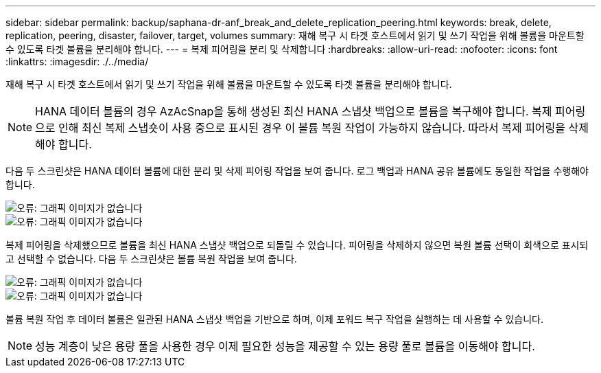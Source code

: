 ---
sidebar: sidebar 
permalink: backup/saphana-dr-anf_break_and_delete_replication_peering.html 
keywords: break, delete, replication, peering, disaster, failover, target, volumes 
summary: 재해 복구 시 타겟 호스트에서 읽기 및 쓰기 작업을 위해 볼륨을 마운트할 수 있도록 타겟 볼륨을 분리해야 합니다. 
---
= 복제 피어링을 분리 및 삭제합니다
:hardbreaks:
:allow-uri-read: 
:nofooter: 
:icons: font
:linkattrs: 
:imagesdir: ./../media/


[role="lead"]
재해 복구 시 타겟 호스트에서 읽기 및 쓰기 작업을 위해 볼륨을 마운트할 수 있도록 타겟 볼륨을 분리해야 합니다.


NOTE: HANA 데이터 볼륨의 경우 AzAcSnap을 통해 생성된 최신 HANA 스냅샷 백업으로 볼륨을 복구해야 합니다. 복제 피어링으로 인해 최신 복제 스냅숏이 사용 중으로 표시된 경우 이 볼륨 복원 작업이 가능하지 않습니다. 따라서 복제 피어링을 삭제해야 합니다.

다음 두 스크린샷은 HANA 데이터 볼륨에 대한 분리 및 삭제 피어링 작업을 보여 줍니다. 로그 백업과 HANA 공유 볼륨에도 동일한 작업을 수행해야 합니다.

image::saphana-dr-anf_image27.png[오류: 그래픽 이미지가 없습니다]

image::saphana-dr-anf_image28.png[오류: 그래픽 이미지가 없습니다]

복제 피어링을 삭제했으므로 볼륨을 최신 HANA 스냅샷 백업으로 되돌릴 수 있습니다. 피어링을 삭제하지 않으면 복원 볼륨 선택이 회색으로 표시되고 선택할 수 없습니다. 다음 두 스크린샷은 볼륨 복원 작업을 보여 줍니다.

image::saphana-dr-anf_image29.png[오류: 그래픽 이미지가 없습니다]

image::saphana-dr-anf_image30.png[오류: 그래픽 이미지가 없습니다]

볼륨 복원 작업 후 데이터 볼륨은 일관된 HANA 스냅샷 백업을 기반으로 하며, 이제 포워드 복구 작업을 실행하는 데 사용할 수 있습니다.


NOTE: 성능 계층이 낮은 용량 풀을 사용한 경우 이제 필요한 성능을 제공할 수 있는 용량 풀로 볼륨을 이동해야 합니다.
